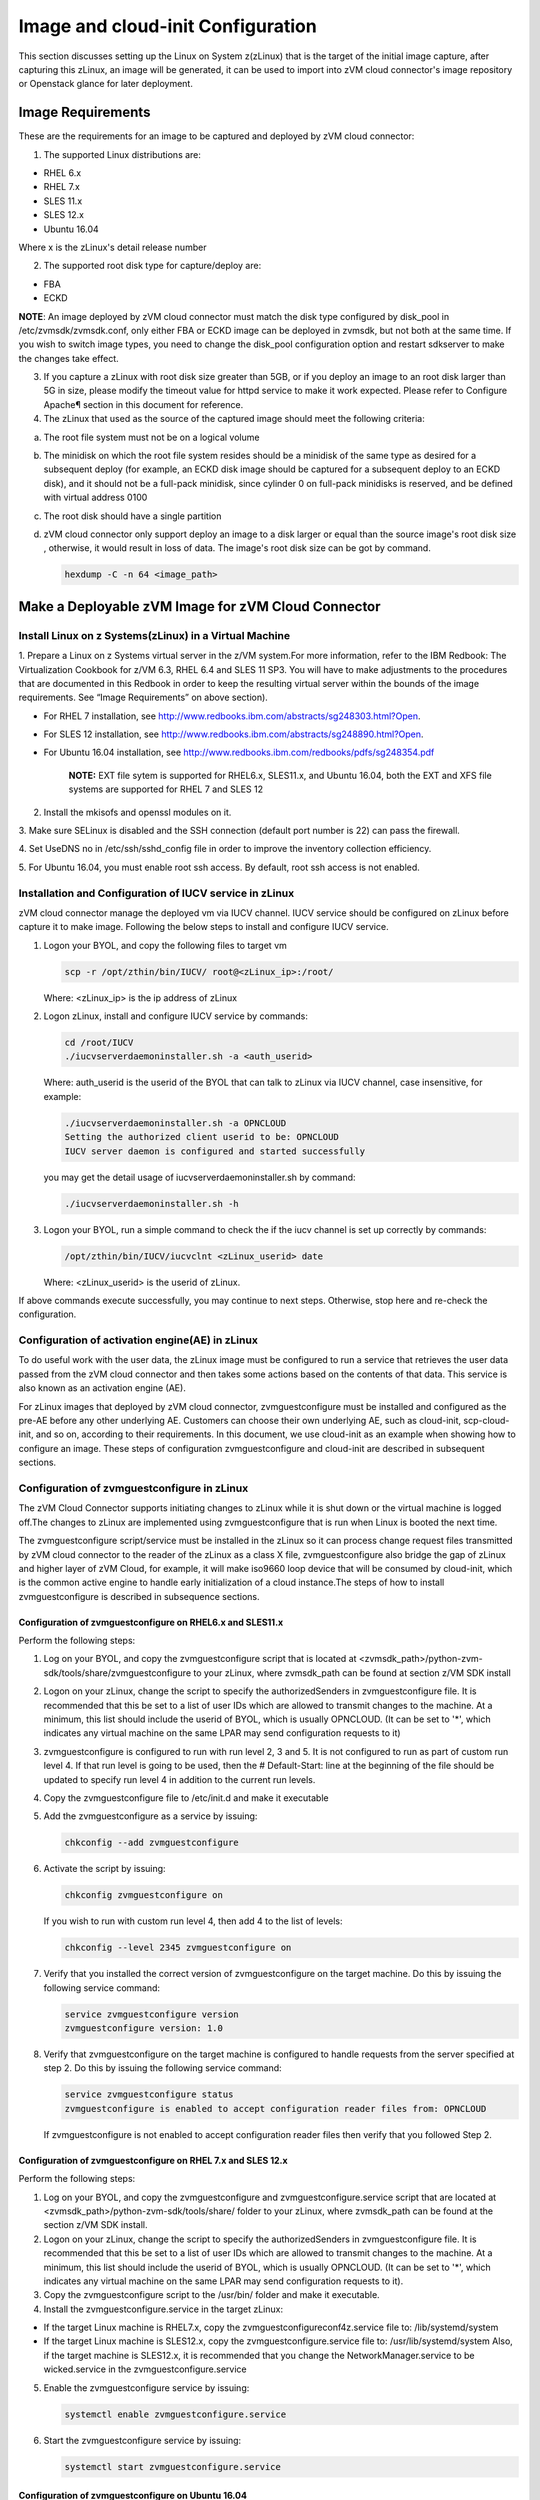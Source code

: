 
Image and cloud-init Configuration
**********************************

This section discusses setting up the Linux on System z(zLinux) that is the
target of the initial image capture, after capturing this zLinux, an image will
be generated, it can be used to import into zVM cloud connector's image
repository or Openstack glance for later deployment.

Image Requirements
==================

These are the requirements for an image to be captured and deployed by zVM
cloud connector:

1. The supported Linux distributions are:

- RHEL 6.x
- RHEL 7.x
- SLES 11.x
- SLES 12.x
- Ubuntu 16.04

Where x is the zLinux's detail release number

2. The supported root disk type for capture/deploy are:

- FBA
- ECKD

**NOTE**: An image deployed by zVM cloud connector must match the disk type
configured by disk_pool in /etc/zvmsdk/zvmsdk.conf, only either FBA or ECKD image
can be deployed in zvmsdk, but not both at the same time. If you wish to switch
image types, you need to change the disk_pool configuration option and restart
sdkserver to make the changes take effect.

3. If you capture a zLinux with root disk size greater than 5GB, or if you deploy
   an image to an root disk larger than 5G in size, please modify the timeout value
   for httpd service to make it work expected. Please refer to Configure Apache¶
   section in this document for reference.

4. The zLinux that used as the source of the captured image should meet the
   following criteria:

a. The root file system must not be on a logical volume

b. The minidisk on which the root file system resides should be a minidisk of
   the same type as desired for a subsequent deploy (for example, an ECKD disk
   image should be captured for a subsequent deploy to an ECKD disk), and it should
   not be a full-pack minidisk, since cylinder 0 on full-pack minidisks is reserved,
   and be defined with virtual address 0100

c. The root disk should have a single partition

d. zVM cloud connector only support deploy an image to a disk larger or equal than
   the source image's root disk size , otherwise, it would result in loss of data.
   The image's root disk size can be got by command.

   .. code-block:: text

       hexdump -C -n 64 <image_path>

Make a Deployable zVM Image for zVM Cloud Connector
===================================================

Install Linux on z Systems(zLinux) in a Virtual Machine
-------------------------------------------------------

1. Prepare a Linux on z Systems virtual server in the z/VM system.For more
information, refer to the IBM Redbook: The Virtualization Cookbook for z/VM 6.3,
RHEL 6.4 and SLES 11 SP3. You will have to make adjustments to the procedures
that are documented in this Redbook in order to keep the resulting virtual
server within the bounds of the image requirements. See “Image Requirements”
on above section).

- For RHEL 7 installation, see http://www.redbooks.ibm.com/abstracts/sg248303.html?Open.
- For SLES 12 installation, see http://www.redbooks.ibm.com/abstracts/sg248890.html?Open.
- For Ubuntu 16.04 installation, see http://www.redbooks.ibm.com/redbooks/pdfs/sg248354.pdf

   **NOTE:** EXT file sytem is supported for RHEL6.x, SLES11.x, and Ubuntu 16.04,
   both the EXT and XFS file systems are supported for RHEL 7 and SLES 12

2. Install the mkisofs and openssl modules on it.

3. Make sure SELinux is disabled and the SSH connection (default port number is 22)
can pass the firewall.

4. Set UseDNS no in /etc/ssh/sshd_config file in order to improve the inventory
collection efficiency.

5. For Ubuntu 16.04, you must enable root ssh access. By default, root ssh access
is not enabled.

Installation and Configuration of IUCV service in zLinux
--------------------------------------------------------

zVM cloud connector manage the deployed vm via IUCV channel. IUCV service
should be configured on zLinux before capture it to make image. Following the below
steps to install and configure IUCV service.

1. Logon your BYOL, and copy the following files to target vm

   .. code-block:: text

       scp -r /opt/zthin/bin/IUCV/ root@<zLinux_ip>:/root/

   Where: <zLinux_ip> is the ip address of zLinux

2. Logon zLinux, install and configure IUCV service by commands:

   .. code-block:: text

       cd /root/IUCV
       ./iucvserverdaemoninstaller.sh -a <auth_userid>

   Where: auth_userid is the userid of the BYOL that can talk to zLinux via
   IUCV channel, case insensitive, for example:

   .. code-block:: text

       ./iucvserverdaemoninstaller.sh -a OPNCLOUD
       Setting the authorized client userid to be: OPNCLOUD
       IUCV server daemon is configured and started successfully

   you may get the detail usage of iucvserverdaemoninstaller.sh by command:

   .. code-block:: text

       ./iucvserverdaemoninstaller.sh -h

3. Logon your BYOL, run a simple command to check the if the iucv 
   channel is set up correctly by commands:

   .. code-block:: text

       /opt/zthin/bin/IUCV/iucvclnt <zLinux_userid> date

   Where: <zLinux_userid> is the userid of zLinux.

If above commands execute successfully, you may continue to next steps.
Otherwise, stop here and re-check the configuration.


Configuration of activation engine(AE) in zLinux
------------------------------------------------
To do useful work with the user data, the zLinux image must be configured to
run a service that retrieves the user data passed from the zVM cloud connector
and then takes some actions based on the contents of that data. This service is
also known as an activation engine (AE).

For zLinux images that deployed by zVM cloud connector, zvmguestconfigure must
be installed and configured as the pre-AE before any other underlying AE.
Customers can choose their own underlying AE, such as cloud-init,
scp-cloud-init, and so on, according to their requirements. In this document,
we use cloud-init as an example when showing how to configure an image.
These steps of configuration zvmguestconfigure and cloud-init are described in
subsequent sections.

Configuration of zvmguestconfigure in zLinux
--------------------------------------------

The zVM Cloud Connector supports initiating changes to zLinux while it is shut
down or the virtual machine is logged off.The changes to zLinux are implemented
using zvmguestconfigure that is run when Linux is booted the next time.

The zvmguestconfigure script/service must be installed in the zLinux so it
can process change request files transmitted by zVM cloud connector to the
reader of the zLinux as a class X file, zvmguestconfigure also bridge the gap
of zLinux and higher layer of zVM Cloud, for example, it will make iso9660
loop device that will be consumed by cloud-init, which is the common active
engine to handle early initialization of a cloud instance.The steps of how to
install zvmguestconfigure is described in subsequence sections.

Configuration of zvmguestconfigure on RHEL6.x and SLES11.x
..........................................................

Perform the following steps:

1. Log on your BYOL, and copy the zvmguestconfigure script that is located at
   <zvmsdk_path>/python-zvm-sdk/tools/share/zvmguestconfigure to your
   zLinux, where zvmsdk_path can be found at section z/VM SDK install

2. Logon on your zLinux, change the script to specify the authorizedSenders in 
   zvmguestconfigure file. It is recommended that this be set to a list of user IDs
   which are allowed to transmit changes to the machine. At a minimum, this list
   should include the userid of BYOL, which is usually OPNCLOUD. (It can be set
   to '*', which indicates any virtual machine on the same LPAR may
   send configuration requests to it)

3. zvmguestconfigure is configured to run with run level 2, 3 and 5. It is not
   configured to run as part of custom run level 4. If that run level is going to
   be used, then the # Default-Start: line at the beginning of the file should be
   updated to specify run level 4 in addition to the current run levels.

4. Copy the zvmguestconfigure file to /etc/init.d and make it executable

5. Add the zvmguestconfigure as a service by issuing:

   .. code-block:: text

       chkconfig --add zvmguestconfigure

6. Activate the script by issuing:

   .. code-block:: text

       chkconfig zvmguestconfigure on

   If you wish to run with custom run level 4, then add 4 to the list of levels:

   .. code-block:: text

       chkconfig --level 2345 zvmguestconfigure on

7. Verify that you installed the correct version of zvmguestconfigure on the
   target machine. Do this by issuing the following service command:

   .. code-block:: text

       service zvmguestconfigure version
       zvmguestconfigure version: 1.0

8. Verify that zvmguestconfigure on the target machine is configured to handle
   requests from the server specified at step 2. Do this by issuing the following
   service command:

   .. code-block:: text

       service zvmguestconfigure status
       zvmguestconfigure is enabled to accept configuration reader files from: OPNCLOUD

   If zvmguestconfigure is not enabled to accept configuration reader files then verify
   that you followed Step 2.

Configuration of zvmguestconfigure on RHEL 7.x and SLES 12.x
............................................................

Perform the following steps:

1. Log on your BYOL, and copy the zvmguestconfigure and zvmguestconfigure.service
   script that are located at <zvmsdk_path>/python-zvm-sdk/tools/share/ folder
   to your zLinux, where zvmsdk_path can be found at the section z/VM SDK install.

2. Logon on your zLinux, change the script to specify the authorizedSenders in 
   zvmguestconfigure file. It is recommended that this be set to a list of user IDs
   which are allowed to transmit changes to the machine. At a minimum, this list
   should include the userid of BYOL, which is usually OPNCLOUD. (It can be set
   to '*', which indicates any virtual machine on the same LPAR may send configuration requests to it).

3. Copy the zvmguestconfigure script to the /usr/bin/ folder and make it executable.

4. Install the zvmguestconfigure.service in the target zLinux:

- If the target Linux machine is RHEL7.x, copy the zvmguestconfigureconf4z.service file to: /lib/systemd/system

- If the target Linux machine is SLES12.x, copy the zvmguestconfigure.service file to: /usr/lib/systemd/system
  Also, if the target machine is SLES12.x, it is recommended that you change 
  the NetworkManager.service to be wicked.service in the zvmguestconfigure.service

5. Enable the zvmguestconfigure service by issuing:

   .. code-block:: text

       systemctl enable zvmguestconfigure.service

6. Start the zvmguestconfigure service by issuing:

   .. code-block:: text

       systemctl start zvmguestconfigure.service

Configuration of zvmguestconfigure on Ubuntu 16.04
..................................................

1. Log on your BYOL, and copy the zvmguestconfigure and zvmguestconfigure.service
   script that are located at <zvmsdk_path>/python-zvm-sdk/tools/share/zvmguestconfigure 
   to your zLinux, where zvmsdk_path can be found at the section z/VM SDK install

2. Logon on your zLinux, change the script to specify the authorizedSenders in 
   zvmguestconfigure file. It is recommended that this be set to a list of user IDs
   which are allowed to transmit changes to the machine. At a minimum, this list
   should include the userid of BYOL, which is usually OPNCLOUD. (It can be set
   to '*', which indicates any virtual machine on the same LPAR may
   send configuration requests to it)

3. On zLinux, copy the zvmguestconfigure script to the /usr/bin/ folder and make
   it executable.

4. Install the zvmguestconfigure.service in the target Ubuntu machine, tailor the
   zvmguestconfigure.service file for an Ubuntu 16.04 image by modifying the file 
   contents as follows:

   .. code-block:: text

       [Unit]
       Description=Activation engine for configuring z/VM when it starts
       Wants=local-fs.target
       After=local-fs.target
       Before=cloud-init-local.service network-pre.target
       [Service]
       Type=oneshot
       ExecStart=/usr/bin/zvmguestconfigure start
       StandardOutput=journal+console
       [Install]
       WantedBy=multi-user.target

   After that, copy the zvmguestconfigure.service file to /lib/systemd/system.

5. Enable the zvmguestconfigure service by issuing:

   .. code-block:: text

       systemctl enable zvmguestconfigure.service

6. Start the zvmguestconfigure service by issuing:

   .. code-block:: text

       systemctl start zvmguestconfigure.service

Installation and Configuration of cloud-init
--------------------------------------------

Please note that if customer did not pass customize data via openstack configdrive,
cloud-init may not need to be installed. In this case, the steps in this section
can be ignored.

OpenStack uses cloud-init as its activation engine.Some distributions include
cloud-init either already installed or available to be installed.
If your distribution does not include cloud-init, you can download the code
from https://launchpad.net/cloud-init/+download. After
installation, if you issue the following shell command and no errors occur,
cloud-init is installed correctly.

.. code-block:: text

    cloud-init init --local

Installation and configuration of cloud-init differs among different Linux
distributions, and cloud-init source code may change. This section provides 
general information, but you may have to tailor cloud-init to meet the needs
of your Linux distribution. You can find a community-maintained list of
dependencies at http://ibm.biz/cloudinitLoZ.

The z/VM OpenStack support has been tested with cloud-init 0.7.4 and 0.7.5 for
RHEL6.x and SLES11.x, 0.7.6 for RHEL7.x and SLES12.x, and 0.7.8 for Ubuntu 16.04.
If you are using a different version of cloud-init, you should change your
specification of the indicated commands accordingly.During cloud-init
installation, some dependency packages may be required. You can use zypper
and python setuptools to easily resolve these dependencies.
See https://pypi.python.org/pypi/setuptools for more information.

Installation and Configuration of cloud-init on RHEL 6.x
........................................................

1. Download the cloud-init tar file from Init scripts for use on cloud images
   https://launchpad.net/ cloud-init/+download

2. Using the file cloud-init-0.7.5 as an example,
   untar this file by issuing the following command:

   .. code-block:: text

       tar -zxvf cloud-init-0.7.5.tar.gz

3. Issue the following to install cloud-init:

   .. code-block:: text

       cd ./cloud-init-0.7.5
       python setup.py build
       python setup.py install
       cp ./sysvinit/redhat/* /etc/init.d

4. Update /etc/init.d/cloud-init-local to ensure that it starts after the
   zvmguestconfigure and sshd services. On RHEL 6, change the # Required-Start
   line in the ### BEGIN INIT INFO section from:

   .. code-block:: text

       ### BEGIN INIT INFO
       # Provides: cloud-init-local
       # Required-Start: $local_fs $remote_fs
       # Should-Start: $time
       # Required-Stop:

   to:

   .. code-block:: text

        ### BEGIN INIT INFO
        # Provides: cloud-init-local
        # Required-Start: $local_fs $remote_fs zvmguestconfigure sshd
        # Should-Start: $time
        # Required-Stop:

5. The default configuration file /etc/cloud/cloud.cfg is for ubuntu, not RHEL.
   To tailor it for RHEL:

a. Replace distro:ubuntu with distro:rhel at around line 79.

b. Change the default user name, password and gecos as you wish, at around lines 82 to 84

c. Change the groups tag to remove user groups that are not available for this distribution.
   After the change, the groups tag at around line 85 should appear similar to the following:
   groups: [adm, audio, cdrom, dialout, floppy, video, dip]

   For more information on how to configure cloud-init, please check the cloud-init documentation
   http://cloudinit.readthedocs.org/.

6. Cloud-init will try to add user syslog to group adm. This needs to be
   changed. RHEL does not have a syslog user by default, so issue:

   .. code-block:: text

       useradd syslog

7. Add the cloud-init related service with the following commands:

   .. code-block:: text

       chkconfig --add cloud-init-local
       chkconfig --add cloud-init
       chkconfig --add cloud-config
       chkconfig --add cloud-final

8. Then start them with the following sequence:

   .. code-block:: text

       chkconfig cloud-init-local on
       chkconfig cloud-init on
       chkconfig cloud-config on
       chkconfig cloud-final on

   You can issue ls -l /etc/rc5.d/ | grep -e xcat -e cloud to find the services.
   (Make sure that zvmguestconfigure starts before any cloud-init service.)

   .. code-block:: text

       lrwxrwxrwx. 1 root root 22 Jun 13 04:39 S50xcatconfinit -> ../init.d/zvmguestconfigure
       lrwxrwxrwx. 1 root root 26 Jun 13 04:39 S51cloud-init-local -> ../init.d/cloud-init-local
       lrwxrwxrwx. 1 root root 20 Jun 13 04:39 S52cloud-init -> ../init.d/cloud-init
       lrwxrwxrwx. 1 root root 22 Jun 13 04:39 S53cloud-config -> ../init.d/cloud-config
       lrwxrwxrwx. 1 root root 21 Jun 13 04:39 S54cloud-final -> ../init.d/cloud-final

8. To verify cloud-init configuration, issue: cloud-init init --local

   .. code-block:: text

       cloud-init init --local

   Make sure that no errors occur. The following warning messages can be ignored:

   /usr/lib/python2.6/site-packages/Cheetah-2.4.4-py2.6.egg/Cheetah/Compiler.py:1509: UserWarning:
   You don’t have the C version of NameMapper installed! I’m disabling Cheetah’s useStackFrames
   option as it is painfully slow with the Python version of NameMapper. You should get a copy
   of Cheetah with the compiled C version of NameMapper. You don’t have the C version of NameMapper installed!

9. Issue following command, if this file exists, or cloud-init will not work after reboot.

   .. code-block:: text

       rm -rf /var/lib/cloud 

Installation and Configuration of cloud-init on SLES11.x
........................................................

1. Download the cloud-init tar file from https://launchpad.net/cloud-init/+download.

2. Using the file cloud-init-0.7.5 as an example, untar this file by issuing
   the following command:

   .. code-block:: text

       tar -zxvf cloud-init-0.7.5.tar.gz


3. Issue the following commands to install cloud-init:

   .. code-block:: text

       cd ./cloud-init-0.7.5
       python setup.py build
       python setup.py install

   **NOTE:**: After you issue the command tar -zxvf cloud-init-0.7.5.tar.gz,
   the directory ./sysvinit/sles/ does not exist. So you have to copy the
   cloud-init related services from ./sysvinit/redhat/* to /etc/init.d/:

   .. code-block:: text

       cp ./sysvinit/redhat/* /etc/init.d

   You will find that four scripts, cloud-init-local, cloud-init, cloud-config,
   and cloud-final are added to /etc/init.d/. Modify each of them by replacing
   the variable:

   .. code-block:: text

       cloud_init="/usr/bin/cloud-init"

   with:

   .. code-block:: text

       cloud_init="/usr/local/bin/cloud-init"

4. Update /etc/init.d/cloud-init-local to ensure that it starts after the
   zvmguestconfigure service. On SLES, change the # Required-Start line in the 
   ### BEGIN INIT INFO section from:

   .. code-block:: text

       ### BEGIN INIT INFO
       # Provides: cloud-init-local
       # Required-Start: $local_fs $remote_fs
       # Should-Start: $time
       # Required-Stop:

   to:

   .. code-block:: text

       ### BEGIN INIT INFO
       # Provides: cloud-init-local
       # Required-Start: $local_fs $remote_fs zvmguestconfigure
       # Should-Start: $time
       # Required-Stop:

5. The default configuration file /etc/cloud/cloud.cfg is for ubuntu, not SLES.
To tailor it for SLES:

a. Replace distro:ubuntu with distro:sles at around line 79.

b. Change the default user name, password and gecos as you wish, at around lines 82 to 84.

c. Change the groups at around line 85: groups: [adm, audio, cdrom, dialout, floppy, video, dip]

d. Cloud-init will try to add user syslog to group adm. This needs to be changed. For SLES, issue the following commands:

   .. code-block:: text

       useradd syslog
       groupadd adm

   For more information on changing these values, see the cloud-init documentation http://cloudinit.readthedocs.org/ 

6. Start the cloud-init related services with the following commands, 
   ignoring the error “insserv: Service network is missed in the runlevels 4
   to use service cloud-init” if it occurs:

   .. code-block:: text

       insserv cloud-init-local
       insserv cloud-init
       insserv cloud-config
       insserv cloud-final

   At this point, you should find that the services in /etc/init.d/rcX.d appear as
   you would expect (make sure that zvmguestconfigure starts before any cloud-init service):

   .. code-block:: text

       lrwxrwxrwx. 1 root root 22 Jun 13 04:39 S50xcatconfinit -> ../init.d/zvmguestconfigure
       lrwxrwxrwx. 1 root root 26 Jun 13 04:39 S51cloud-init-local -> ../init.d/cloud-init-local
       lrwxrwxrwx. 1 root root 20 Jun 13 04:39 S52cloud-init -> ../init.d/cloud-init
       lrwxrwxrwx. 1 root root 22 Jun 13 04:39 S53cloud-config -> ../init.d/cloud-config
       lrwxrwxrwx. 1 root root 21 Jun 13 04:39 S54cloud-final -> ../init.d/cloud-final

7. To verify cloud-init configuration, issue:

   .. code-block:: text

       cloud-init init --local

   Make sure that no errors occur. The following warning messages can be ignored:
   /usr/lib/python2.6/site-packages/Cheetah-2.4.4-py2.6.egg/Cheetah/Compiler.py:1509:
   UserWarning:
   You don’t have the C version of NameMapper installed! I’m disabling Cheetah’s useStackFrames
   option as it is painfully slow with the Python version of NameMapper. You should get a copy
   of Cheetah with the compiled C version of NameMapper.
   You don’t have the C version of NameMapper installed!

8. Issue following command, if this file exists, or cloud-init will not work after reboot.

   .. code-block:: text

       rm -rf /var/lib/cloud 

Installation and Configuration of cloud-init on RHEL 7.x and SLES 12.x
......................................................................

1. Download cloud-init0.7.6 from https://launchpad.net/cloud-init/+download.

2. Untar it with this command:

   .. code-block:: text

       tar -zxvf cloud-init-0.7.6.tar.gz

3. Issue the following commands to install cloud-init:

   .. code-block:: text

        cd ./cloud-init-0.7.6
        python setup.py build
        python setup.py install --init-system systemd

4. OpenStack on z/VM uses ConfigDrive as the data source during the installation
   process. You must add the following lines to the default
   configuration file, /etc/cloud/cloud.cfg:

   .. code-block:: text

       # Example datasource config
       # datasource:
       #   Ec2:
       #
       # metadata_urls: [ ’blah.com’ ]
       #
       # timeout: 5 # (defaults to 50 seconds) 
       #
       #     max_wait: 10 # (defaults to 120 seconds)
       datasource_list: [ ConfigDrive, None ]
       datasource:
         ConfigDrive:
           dsmode: local

   **NOTE:** please pay attention to the indentation, otherwise, cloud-init may not
   work as expected.

5. In order to work well with other products, the service start up sequence
   for cloud-init-local and cloud-init should be changed to the following.
   (The cloud-init related service files are located in the folder
   /lib/systemd/system/ for RHEL7.x and in /usr/lib/systemd/system/ for SLES12.x)

   .. code-block:: text

     cat /lib/systemd/system/cloud-init-local.service
     [Unit]
     Description=Initial cloud-init job (pre-networking)
     Wants=local-fs.target sshd.service sshd-keygen.service
     After=local-fs.target sshd.service sshd-keygen.service
     [Service]
     Type=oneshot
     ExecStart=/usr/bin/cloud-init init --local
     RemainAfterExit=yes
     TimeoutSec=0
     # Output needs to appear in instance console output
     StandardOutput=journal+console
     [Install]
     WantedBy=multi-user.target

     # cat /lib/systemd/system/cloud-init.service
     [Unit]
     Description=Initial cloud-init job (metadata service crawler)
     After=local-fs.target network.target cloud-init-local.service
     Requires=network.target
     Wants=local-fs.target cloud-init-local.service
     [Service]
     Type=oneshot
     ExecStart=/usr/bin/cloud-init init
     RemainAfterExit=yes
     TimeoutSec=0
     # Output needs to appear in instance console output
     StandardOutput=journal+console
     [Install]
     WantedBy=multi-user.target

6. Manually create the cloud-init-tmpfiles.conf file: 

   .. code-block:: text

        touch /etc/tmpfiles.d/cloud-init-tmpfiles.conf

   Insert comments into the file by issuing the following command:

   .. code-block:: text

       echo "d /run/cloud-init 0700 root root - -" > /etc/tmpfiles.d/cloud-init-tmpfiles.conf

7. Because RHEL does not have a syslog user by default, you have to add it manually: 

   .. code-block:: text

        useradd syslog

8. In /etc/cloud/cloud.cfg, remove the ubuntu-init-switch, growpart and
   resizefs modules from the cloud_init_modules section. Here is the
   cloud_init_modules section after the change:

   .. code-block:: text

         # The modules that run in the ’init’ stage
         cloud_init_modules:
          - migrator
          - seed_random
          - bootcmd
          - write-files
          - set_hostname
          - update_hostname
          - update_etc_hosts
          - ca-certs
          - rsyslog
          - users-groups
          - ssh

9. In /etc/cloud/cloud.cfg, remove the emit_upstart, ssh-import-id,
   grub-dpkg, apt-pipelining, apt-config, landscape, and byobu modues
   from the cloud_config section. Here is the cloud_config_modules section
   after the change:

   .. code-block:: text

     cloud_config_modules:
     # Emit the cloud config ready event
     # this can be used by upstart jobs for ’start on cloud-config’.
      - disk_setup
      - mounts
      - locale
      - set-passwords
      - package-update-upgrade-install
      - timezone
      - puppet
      - salt-minion
      - mcollective
      - disable-ec2-metadata
      - runcmd

10. The /etc/cloud/cloud.cfg file is meant for ubuntu,
    and must be updated for RHEL and SLES. To tailor this file for RHEL and SLES:

a. Change the disable_root: true line to: disable_root: false

b. In the system_info section, replace distro:ubuntu with distro:rhel or distro:sles according to
   the distribution you will use.

c. Change the default user name, password, and gecos under default_user configuration section as needed for your installation.

d. Change the groups tag to remove the user groups that are not available on this distribution. When cloud-init starts up at first time, it will create the specified users and groups. The following is a sample configuration for SLES:

   .. code-block:: text

          system_info:
          # This will affect which distro class gets used
          distro: sles
           # Default user name + that default user’s groups (if added/used)
          default_user:
           name: sles
           lock_passwd: false
           plain_text_passwd: ’sles’
           gecos: sles12user
           groups: users
           sudo: ["ALL=(ALL) NOPASSWD:ALL"]
           shell: /bin/bash

   For more information on cloud-init configurations, see: http://cloudinit.readthedocs.org/en/latest/topics/examples.html

11. Enable and start the cloud-init related services by issuing the following commands:

    .. code-block:: text

        systemctl enable cloud-init-local.service
        systemctl start cloud-init-local.service
        systemctl enable cloud-init.service
        systemctl start cloud-init.service
        systemctl enable cloud-config.service
        systemctl start cloud-config.service
        systemctl enable cloud-final.service
        systemctl start cloud-final.service

   If you experience problems the first time you start cloud-config.service and
   cloud-final.service, try starting them again.

12. Ensure all cloud-init services are in active status by issuing the following commands:

    .. code-block:: text

        systemctl status cloud-init-local.service
        systemctl status cloud-init.service
        systemctl status cloud-config.service
        systemctl status cloud-final.service

13. Optionally, you can start the multipath service:

    .. code-block:: text

        systemctl enable multipathd
        systemctl start multipathd
        systemctl status multipathd

14. Remove the /var/lib/cloud directory (if it exists), so that cloud-init will
    not run after a reboot: 

    .. code-block:: text

        rm -rf /var/lib/cloud

Installation and Configuration of cloud-init on Ubuntu 16.04
............................................................

For Ubuntu 16.04, cloud-init0.7.8 or higher is required. The examples in this
section use cloud-init0.7.8.

1. Download cloud-init0.7.8 from https://launchpad.net/cloud-init/+download. 
   Untar it with this command:

   .. code-block:: text

       tar -zxvf cloud-init-0.7.8.tar.gz

2. Issue the following commands to install cloud-init:

   .. code-block:: text

       cd ./cloud-init-0.7.8
       python3 setup.py build
       python3 setup.py install --init-system systemd

   **NOTE:** You might have to install all the dependencies that cloud-init 
   requires according to your source z/VM environment. For example, you might
   have to install setuptools before installing cloud-init. For more information,
   see https://pypi.python.org/pypi/setuptools.

3. OpenStack on z/VM uses ConfigDrive as the data source during the
   installation process. You must add the following lines to the
   default configuration file, /etc/cloud/cloud.cfg:

   .. code-block:: text

       # Example datasource config
       # datasource:
       #   Ec2:
       #
       # metadata_urls: [ ’blah.com’ ]
       #
       # timeout: 5 # (defaults to 50 seconds) 
       #
       #     max_wait: 10 # (defaults to 120 seconds)
       datasource_list: [ ConfigDrive, None ]
       datasource:
         ConfigDrive:
           dsmode: local

   **NOTE:** please pay attention to the indentation, otherwise, cloud-init may not
   work as expected.

4. Enable root login by configuring the /etc/cloud/cloud.cfg file:

   .. code-block:: text

       disable_root: false

5. Optionally, you can tailor the modules that run during the cloud-config
   stage or the cloud-final stage by modifying cloud_config_modules or
   cloud_final_modules in /etc/cloud/cloud.cfg file.
   Enable and start the cloud-init related services by issuing the following commands:

   .. code-block:: text

      ln -s /usr/local/bin/cloud-init /usr/bin/cloud-init
      systemctl enable cloud-init-local.service
      systemctl start cloud-init-local.service
      systemctl enable cloud-init.service
      systemctl start cloud-init.service
      systemctl enable cloud-config.service
      systemctl start cloud-config.service
      systemctl enable cloud-final.service
      systemctl start cloud-final.service

6. Ensure all cloud-init services are in active status by issuing the following commands:

   .. code-block:: text

      systemctl status cloud-init-local.service
      systemctl status cloud-init.service
      systemctl status cloud-config.service
      systemctl status cloud-final.service

7. If you intend to use persistent disks, start the multipath service:

   .. code-block:: text

      systemctl enable multipathd
      systemctl start multipathd
      systemctl status multipathd

8. Remove the /var/lib/cloud directory (if it exists), so that cloud-init will
   not run after a reboot:

   .. code-block:: text

       rm -rf /var/lib/cloud

Capture the zLinux to Generate the Image
========================================

After zLinux is well configured for capture. Perform the following steps to
generate the image:

Logon your BYOL, type the command:

.. code-block:: text

    /opt/zthin/bin/creatediskimage <zLinux_userid> <vdev> <image_location>

Where:
 <zLinux_userid> is the userid of the zLinux
 <vdev> is the device number for capture
 <image_location> is the image's store location

Import the Images to Glance in Openstack
========================================

In Openstack environment, if customer want to spawn a vm by zVM cloud connector,
the image for deployment should be uploaded into glance firstly. Openstack nova
zVM driver will then import the image to zVM cloud connector when the image is
deployed first time. Type the command:

.. code-block:: text

    glance image-create --name <image_name> --disk-format=raw --container-format=bare 
    --visibility=public --property hypervisor_type=zvm --property architecture=s390x 
    --property os_distro=<os_distro> < <image_location>

Where:
  <image_name> is the name of the image
  <os_distro> is the image's os distro info eg rhel7.2, sles11.4, ubuntu16.04
  <imaeg_location> is the location of image

Import the Images to zVM Cloud Connector
========================================

If you just want to import the image to zVM cloud connector, you can use
ZVMConnector to import the image. Type the following command:

.. code-block:: text

    >>> from zvmconnector import connector
    >>> conn = connector.ZVMConnector(ip_addr='1.2.3.4', port=8888);
    >>> conn.send_request('image_import', 'testimage', 'file:///root/testimage.img',
    {"os_version": "rhel6.7"},  remote_host="root@6.7.8.9")
    {u'rs': 0, u'overallRC': 0, u'modID': None, u'rc': 0, u'output': u'', u'errmsg': u''}

Please note that if the source image is located at same server as BYOL, there is no need
to specify the remote_host parameter in image_import.

Verify the import result by command:

.. code-block:: text

    >>> conn.send_request('image_query', imagename='testimage')
    {u'rs': 0, u'overallRC': 0, u'modID': None, u'rc': 0,
    u'output': [{u'image_size_in_bytes': u'512', u'disk_size_units': u'0:CYL',
    u'md5sum': u'c73ce117eef8077c3420bfc8f473ac2f', u'comments': None,
    u'imagename': u'testimage', u'imageosdistro': u'rhel6.7', u'type': u'rootonly'}], u'errmsg': u''}

During image import you may meet following error:

.. code-block:: text

    >> conn.send_request('image_import', 'testimage', 'file:///root/testimage.img', {"os_version": "rhel6.7"},
    remote_host="root@6.7.8.9)
    {u'rs': 10, u'overallRC': 300, u'modID': 40, u'rc': 300, u'output': u'', 'errmsg': u"Image import error:
    Copying image file from remote filesystem failed with error Warning: Permanently added '6.7.8.9' (ECDSA)
    to the list of known hosts.\r\nPermission denied, please try again.\r\nPermission denied, please try again.
    \r\nPermission denied (publickey,gssapi-keyex,gssapi-with-mic,password).\r\n"}

If similar error happens, you need to configure ssh key authentication between
your BYOL server and the server that source image located. You need to append the
public key of the owner that running sdkserver to the .ssh/authorized_keys file of
the user where your source image located. Please refer to the section "SSH key
authentication between consumer and BYOL server" in this documentation for reference.
